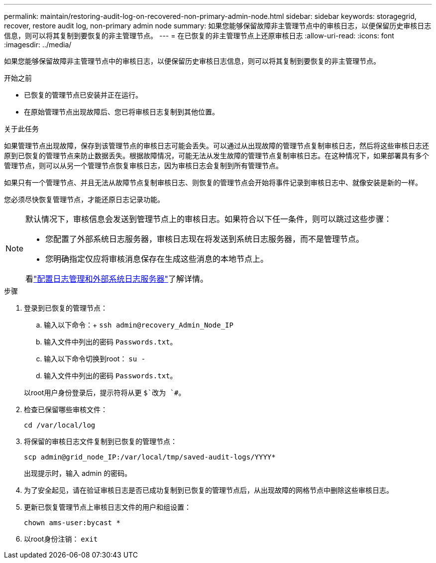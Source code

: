 ---
permalink: maintain/restoring-audit-log-on-recovered-non-primary-admin-node.html 
sidebar: sidebar 
keywords: storagegrid, recover, restore audit log, non-primary admin node 
summary: 如果您能够保留故障非主管理节点中的审核日志，以便保留历史审核日志信息，则可以将其复制到要恢复的非主管理节点。 
---
= 在已恢复的非主管理节点上还原审核日志
:allow-uri-read: 
:icons: font
:imagesdir: ../media/


[role="lead"]
如果您能够保留故障非主管理节点中的审核日志，以便保留历史审核日志信息，则可以将其复制到要恢复的非主管理节点。

.开始之前
* 已恢复的管理节点已安装并正在运行。
* 在原始管理节点出现故障后、您已将审核日志复制到其他位置。


.关于此任务
如果管理节点出现故障，保存到该管理节点的审核日志可能会丢失。可以通过从出现故障的管理节点复制审核日志，然后将这些审核日志还原到已恢复的管理节点来防止数据丢失。根据故障情况，可能无法从发生故障的管理节点复制审核日志。在这种情况下，如果部署具有多个管理节点，则可以从另一个管理节点恢复审核日志，因为审核日志会复制到所有管理节点。

如果只有一个管理节点、并且无法从故障节点复制审核日志、则恢复的管理节点会开始将事件记录到审核日志中、就像安装是新的一样。

您必须尽快恢复管理节点，才能还原日志记录功能。

[NOTE]
====
默认情况下，审核信息会发送到管理节点上的审核日志。如果符合以下任一条件，则可以跳过这些步骤：

* 您配置了外部系统日志服务器，审核日志现在将发送到系统日志服务器，而不是管理节点。
* 您明确指定仅应将审核消息保存在生成这些消息的本地节点上。


看link:../monitor/configure-log-management.html["配置日志管理和外部系统日志服务器"]了解详情。

====
.步骤
. 登录到已恢复的管理节点：
+
.. 输入以下命令：+
`ssh admin@recovery_Admin_Node_IP`
.. 输入文件中列出的密码 `Passwords.txt`。
.. 输入以下命令切换到root： `su -`
.. 输入文件中列出的密码 `Passwords.txt`。


+
以root用户身份登录后，提示符将从更 `$`改为 `#`。

. 检查已保留哪些审核文件：
+
`cd /var/local/log`

. 将保留的审核日志文件复制到已恢复的管理节点：
+
`scp admin@grid_node_IP:/var/local/tmp/saved-audit-logs/YYYY*`

+
出现提示时，输入 admin 的密码。

. 为了安全起见，请在验证审核日志是否已成功复制到已恢复的管理节点后，从出现故障的网格节点中删除这些审核日志。
. 更新已恢复管理节点上审核日志文件的用户和组设置：
+
`chown ams-user:bycast *`

. 以root身份注销： `exit`

